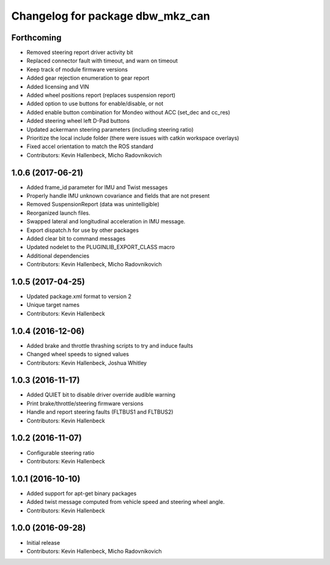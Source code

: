 ^^^^^^^^^^^^^^^^^^^^^^^^^^^^^^^^^
Changelog for package dbw_mkz_can
^^^^^^^^^^^^^^^^^^^^^^^^^^^^^^^^^

Forthcoming
-----------
* Removed steering report driver activity bit
* Replaced connector fault with timeout, and warn on timeout
* Keep track of module firmware versions
* Added gear rejection enumeration to gear report
* Added licensing and VIN
* Added wheel positions report (replaces suspension report)
* Added option to use buttons for enable/disable, or not
* Added enable button combination for Mondeo without ACC (set_dec and cc_res)
* Added steering wheel left D-Pad buttons
* Updated ackermann steering parameters (including steering ratio)
* Prioritize the local include folder (there were issues with catkin workspace overlays)
* Fixed accel orientation to match the ROS standard
* Contributors: Kevin Hallenbeck, Micho Radovnikovich

1.0.6 (2017-06-21)
------------------
* Added frame_id parameter for IMU and Twist messages
* Properly handle IMU unknown covariance and fields that are not present
* Removed SuspensionReport (data was unintelligible)
* Reorganized launch files.
* Swapped lateral and longitudinal acceleration in IMU message.
* Export dispatch.h for use by other packages
* Added clear bit to command messages
* Updated nodelet to the PLUGINLIB_EXPORT_CLASS macro
* Additional dependencies
* Contributors: Kevin Hallenbeck, Micho Radovnikovich

1.0.5 (2017-04-25)
------------------
* Updated package.xml format to version 2
* Unique target names
* Contributors: Kevin Hallenbeck

1.0.4 (2016-12-06)
------------------
* Added brake and throttle thrashing scripts to try and induce faults
* Changed wheel speeds to signed values
* Contributors: Kevin Hallenbeck, Joshua Whitley

1.0.3 (2016-11-17)
------------------
* Added QUIET bit to disable driver override audible warning
* Print brake/throttle/steering firmware versions
* Handle and report steering faults (FLTBUS1 and FLTBUS2)
* Contributors: Kevin Hallenbeck

1.0.2 (2016-11-07)
------------------
* Configurable steering ratio
* Contributors: Kevin Hallenbeck

1.0.1 (2016-10-10)
------------------
* Added support for apt-get binary packages
* Added twist message computed from vehicle speed and steering wheel angle.
* Contributors: Kevin Hallenbeck

1.0.0 (2016-09-28)
------------------
* Initial release
* Contributors: Kevin Hallenbeck, Micho Radovnikovich
